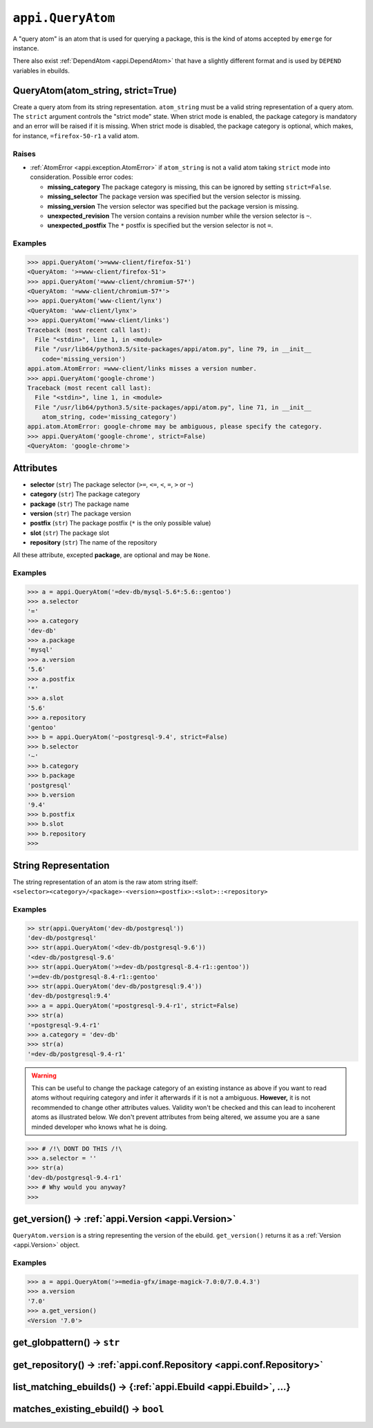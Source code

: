 .. _appi.QueryAtom:

==================
``appi.QueryAtom``
==================

A "query atom" is an atom that is used for querying a package, this is the kind
of atoms accepted by ``emerge`` for instance.

There also exist :ref:`DependAtom <appi.DependAtom>` that have a slightly different
format and is used by ``DEPEND`` variables in ebuilds.


QueryAtom(atom_string, strict=True)
-----------------------------------

Create a query atom from its string representation. ``atom_string`` must be a valid
string representation of a query atom. The ``strict`` argument controls the
"strict mode" state. When strict mode is enabled, the package category is mandatory
and an error will be raised if it is missing. When strict mode is disabled, the
package category is optional, which makes, for instance, ``=firefox-50-r1`` a valid
atom.

Raises
~~~~~~

- :ref:`AtomError <appi.exception.AtomError>` if ``atom_string`` is not a valid atom
  taking ``strict`` mode into consideration. Possible error codes:

  - **missing_category** The package category is missing, this can be ignored
    by setting ``strict=False``.
  - **missing_selector** The package version was specified but the version
    selector is missing.
  - **missing_version** The version selector was specified but the package
    version is missing.
  - **unexpected_revision** The version contains a revision number while the
    version selector is ``~``.
  - **unexpected_postfix** The ``*`` postfix is specified but the version
    selector is not ``=``.

Examples
~~~~~~~~

.. code-block:: python

    >>> appi.QueryAtom('>=www-client/firefox-51')
    <QueryAtom: '>=www-client/firefox-51'>
    >>> appi.QueryAtom('=www-client/chromium-57*')
    <QueryAtom: '=www-client/chromium-57*'>
    >>> appi.QueryAtom('www-client/lynx')
    <QueryAtom: 'www-client/lynx'>
    >>> appi.QueryAtom('=www-client/links')
    Traceback (most recent call last):
      File "<stdin>", line 1, in <module>
      File "/usr/lib64/python3.5/site-packages/appi/atom.py", line 79, in __init__
        code='missing_version')
    appi.atom.AtomError: =www-client/links misses a version number.
    >>> appi.QueryAtom('google-chrome')
    Traceback (most recent call last):
      File "<stdin>", line 1, in <module>
      File "/usr/lib64/python3.5/site-packages/appi/atom.py", line 71, in __init__
        atom_string, code='missing_category')
    appi.atom.AtomError: google-chrome may be ambiguous, please specify the category.
    >>> appi.QueryAtom('google-chrome', strict=False)
    <QueryAtom: 'google-chrome'>


Attributes
----------

- **selector** (``str``) The package selector (``>=``, ``<=``, ``<``, ``=``, ``>`` or ``~``)
- **category** (``str``) The package category
- **package** (``str``) The package name
- **version** (``str``) The package version
- **postfix** (``str``) The package postfix (``*`` is the only possible value)
- **slot** (``str``) The package slot
- **repository** (``str``) The name of the repository

All these attribute, excepted **package**, are optional and may be ``None``.

Examples
~~~~~~~~

.. code-block:: python

    >>> a = appi.QueryAtom('=dev-db/mysql-5.6*:5.6::gentoo')
    >>> a.selector
    '='
    >>> a.category
    'dev-db'
    >>> a.package
    'mysql'
    >>> a.version
    '5.6'
    >>> a.postfix
    '*'
    >>> a.slot
    '5.6'
    >>> a.repository
    'gentoo'
    >>> b = appi.QueryAtom('~postgresql-9.4', strict=False)
    >>> b.selector
    '~'
    >>> b.category
    >>> b.package
    'postgresql'
    >>> b.version
    '9.4'
    >>> b.postfix
    >>> b.slot
    >>> b.repository
    >>>


String Representation
---------------------

The string representation of an atom is the raw atom string itself:
``<selector><category>/<package>-<version><postfix>:<slot>::<repository>``

Examples
~~~~~~~~

.. code-block:: python

    >> str(appi.QueryAtom('dev-db/postgresql'))
    'dev-db/postgresql'
    >>> str(appi.QueryAtom('<dev-db/postgresql-9.6'))
    '<dev-db/postgresql-9.6'
    >>> str(appi.QueryAtom('>=dev-db/postgresql-8.4-r1::gentoo'))
    '>=dev-db/postgresql-8.4-r1::gentoo'
    >>> str(appi.QueryAtom('dev-db/postgresql:9.4'))
    'dev-db/postgresql:9.4'
    >>> a = appi.QueryAtom('=postgresql-9.4-r1', strict=False)
    >>> str(a)
    '=postgresql-9.4-r1'
    >>> a.category = 'dev-db'
    >>> str(a)
    '=dev-db/postgresql-9.4-r1'

.. warning:: This can be useful to change the package category of an existing instance as above
             if you want to read atoms without requiring category and infer it afterwards if it
             is not a ambiguous. **However,** it is not recommended to change other attributes
             values. Validity won't be checked and this can lead to incoherent atoms as
             illustrated below. We don't prevent attributes from being altered, we assume you
             are a sane minded developer who knows what he is doing.

.. code-block:: python

    >>> # /!\ DONT DO THIS /!\
    >>> a.selector = ''
    >>> str(a)
    'dev-db/postgresql-9.4-r1'
    >>> # Why would you anyway?
    >>>


get_version() -> :ref:`appi.Version <appi.Version>`
---------------------------------------------------

``QueryAtom.version`` is a string representing the version of the ebuild.
``get_version()`` returns it as a :ref:`Version <appi.Version>` object.

Examples
~~~~~~~~

.. code-block:: python

    >>> a = appi.QueryAtom('>=media-gfx/image-magick-7.0:0/7.0.4.3')
    >>> a.version
    '7.0'
    >>> a.get_version()
    <Version '7.0'>

get_globpattern() -> ``str``
----------------------------

get_repository() -> :ref:`appi.conf.Repository <appi.conf.Repository>`
----------------------------------------------------------------------

list_matching_ebuilds() -> {:ref:`appi.Ebuild <appi.Ebuild>`, ...}
------------------------------------------------------------------

matches_existing_ebuild() -> ``bool``
-------------------------------------
